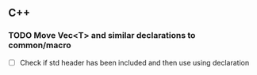 ** C++

*** TODO Move Vec<T> and similar declarations to common/macro
    + [ ] Check if std header has been included and then use using
      declaration
